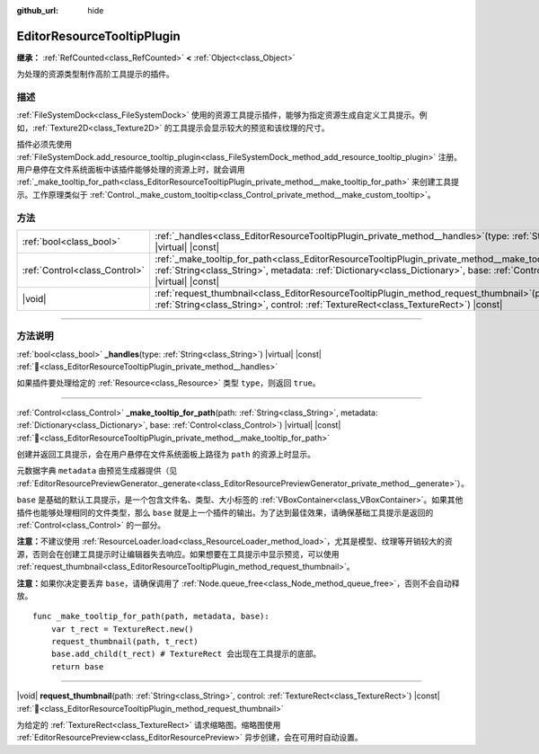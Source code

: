 :github_url: hide

.. DO NOT EDIT THIS FILE!!!
.. Generated automatically from Godot engine sources.
.. Generator: https://github.com/godotengine/godot/tree/4.3/doc/tools/make_rst.py.
.. XML source: https://github.com/godotengine/godot/tree/4.3/doc/classes/EditorResourceTooltipPlugin.xml.

.. _class_EditorResourceTooltipPlugin:

EditorResourceTooltipPlugin
===========================

**继承：** :ref:`RefCounted<class_RefCounted>` **<** :ref:`Object<class_Object>`

为处理的资源类型制作高阶工具提示的插件。

.. rst-class:: classref-introduction-group

描述
----

:ref:`FileSystemDock<class_FileSystemDock>` 使用的资源工具提示插件，能够为指定资源生成自定义工具提示。例如，\ :ref:`Texture2D<class_Texture2D>` 的工具提示会显示较大的预览和该纹理的尺寸。

插件必须先使用 :ref:`FileSystemDock.add_resource_tooltip_plugin<class_FileSystemDock_method_add_resource_tooltip_plugin>` 注册。用户悬停在文件系统面板中该插件能够处理的资源上时，就会调用 :ref:`_make_tooltip_for_path<class_EditorResourceTooltipPlugin_private_method__make_tooltip_for_path>` 来创建工具提示。工作原理类似于 :ref:`Control._make_custom_tooltip<class_Control_private_method__make_custom_tooltip>`\ 。

.. rst-class:: classref-reftable-group

方法
----

.. table::
   :widths: auto

   +-------------------------------+----------------------------------------------------------------------------------------------------------------------------------------------------------------------------------------------------------------------------------------------------------+
   | :ref:`bool<class_bool>`       | :ref:`_handles<class_EditorResourceTooltipPlugin_private_method__handles>`\ (\ type\: :ref:`String<class_String>`\ ) |virtual| |const|                                                                                                                   |
   +-------------------------------+----------------------------------------------------------------------------------------------------------------------------------------------------------------------------------------------------------------------------------------------------------+
   | :ref:`Control<class_Control>` | :ref:`_make_tooltip_for_path<class_EditorResourceTooltipPlugin_private_method__make_tooltip_for_path>`\ (\ path\: :ref:`String<class_String>`, metadata\: :ref:`Dictionary<class_Dictionary>`, base\: :ref:`Control<class_Control>`\ ) |virtual| |const| |
   +-------------------------------+----------------------------------------------------------------------------------------------------------------------------------------------------------------------------------------------------------------------------------------------------------+
   | |void|                        | :ref:`request_thumbnail<class_EditorResourceTooltipPlugin_method_request_thumbnail>`\ (\ path\: :ref:`String<class_String>`, control\: :ref:`TextureRect<class_TextureRect>`\ ) |const|                                                                  |
   +-------------------------------+----------------------------------------------------------------------------------------------------------------------------------------------------------------------------------------------------------------------------------------------------------+

.. rst-class:: classref-section-separator

----

.. rst-class:: classref-descriptions-group

方法说明
--------

.. _class_EditorResourceTooltipPlugin_private_method__handles:

.. rst-class:: classref-method

:ref:`bool<class_bool>` **_handles**\ (\ type\: :ref:`String<class_String>`\ ) |virtual| |const| :ref:`🔗<class_EditorResourceTooltipPlugin_private_method__handles>`

如果插件要处理给定的 :ref:`Resource<class_Resource>` 类型 ``type``\ ，则返回 ``true``\ 。

.. rst-class:: classref-item-separator

----

.. _class_EditorResourceTooltipPlugin_private_method__make_tooltip_for_path:

.. rst-class:: classref-method

:ref:`Control<class_Control>` **_make_tooltip_for_path**\ (\ path\: :ref:`String<class_String>`, metadata\: :ref:`Dictionary<class_Dictionary>`, base\: :ref:`Control<class_Control>`\ ) |virtual| |const| :ref:`🔗<class_EditorResourceTooltipPlugin_private_method__make_tooltip_for_path>`

创建并返回工具提示，会在用户悬停在文件系统面板上路径为 ``path`` 的资源上时显示。

元数据字典 ``metadata`` 由预览生成器提供（见 :ref:`EditorResourcePreviewGenerator._generate<class_EditorResourcePreviewGenerator_private_method__generate>`\ ）。

\ ``base`` 是基础的默认工具提示，是一个包含文件名、类型、大小标签的 :ref:`VBoxContainer<class_VBoxContainer>`\ 。如果其他插件也能够处理相同的文件类型，那么 ``base`` 就是上一个插件的输出。为了达到最佳效果，请确保基础工具提示是返回的 :ref:`Control<class_Control>` 的一部分。

\ **注意：**\ 不建议使用 :ref:`ResourceLoader.load<class_ResourceLoader_method_load>`\ ，尤其是模型、纹理等开销较大的资源，否则会在创建工具提示时让编辑器失去响应。如果想要在工具提示中显示预览，可以使用 :ref:`request_thumbnail<class_EditorResourceTooltipPlugin_method_request_thumbnail>`\ 。

\ **注意：**\ 如果你决定要丢弃 ``base``\ ，请确保调用了 :ref:`Node.queue_free<class_Node_method_queue_free>`\ ，否则不会自动释放。

::

    func _make_tooltip_for_path(path, metadata, base):
        var t_rect = TextureRect.new()
        request_thumbnail(path, t_rect)
        base.add_child(t_rect) # TextureRect 会出现在工具提示的底部。
        return base

.. rst-class:: classref-item-separator

----

.. _class_EditorResourceTooltipPlugin_method_request_thumbnail:

.. rst-class:: classref-method

|void| **request_thumbnail**\ (\ path\: :ref:`String<class_String>`, control\: :ref:`TextureRect<class_TextureRect>`\ ) |const| :ref:`🔗<class_EditorResourceTooltipPlugin_method_request_thumbnail>`

为给定的 :ref:`TextureRect<class_TextureRect>` 请求缩略图。缩略图使用 :ref:`EditorResourcePreview<class_EditorResourcePreview>` 异步创建，会在可用时自动设置。

.. |virtual| replace:: :abbr:`virtual (本方法通常需要用户覆盖才能生效。)`
.. |const| replace:: :abbr:`const (本方法无副作用，不会修改该实例的任何成员变量。)`
.. |vararg| replace:: :abbr:`vararg (本方法除了能接受在此处描述的参数外，还能够继续接受任意数量的参数。)`
.. |constructor| replace:: :abbr:`constructor (本方法用于构造某个类型。)`
.. |static| replace:: :abbr:`static (调用本方法无需实例，可直接使用类名进行调用。)`
.. |operator| replace:: :abbr:`operator (本方法描述的是使用本类型作为左操作数的有效运算符。)`
.. |bitfield| replace:: :abbr:`BitField (这个值是由下列位标志构成位掩码的整数。)`
.. |void| replace:: :abbr:`void (无返回值。)`
